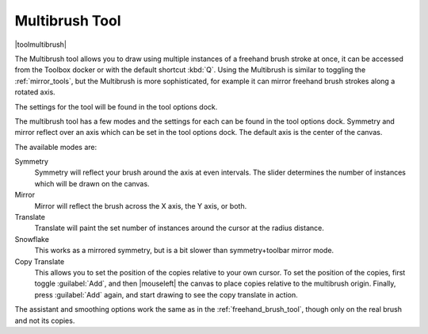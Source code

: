 .. meta::
   :description:
        Krita's multibrush tool reference.

.. metadata-placeholder

   :authors: - Wolthera van Hövell tot Westerflier <griffinvalley@gmail.com>
             - Nmaghrufusman
   :license: GNU free documentation license 1.3 or later.

.. index:: Tools, Multibrush, Mandala, Symmetry, Rotational Symmetry
.. _multibrush_tool:

===============
Multibrush Tool
===============

|toolmultibrush|

The Multibrush tool allows you to draw using multiple instances of a freehand brush stroke at once, it can be accessed from the Toolbox docker or with the default shortcut :kbd:`Q`. Using the Multibrush is similar to toggling the :ref:`mirror_tools`, but the Multibrush is more sophisticated, for example it can mirror freehand brush strokes along a rotated axis.

The settings for the tool will be found in the tool options dock.

The multibrush tool has a few modes and the settings for each can be found in the tool options dock. Symmetry and mirror reflect over an axis which can be set in the tool options dock. The default axis is the center of the canvas.

.. image:: /images/tools/Krita-multibrush.png
   :align: center

The available modes are:

Symmetry
    Symmetry will reflect your brush around the axis at even intervals. The slider determines the number of instances which will be drawn on the canvas.
Mirror
    Mirror will reflect the brush across the X axis, the Y axis, or both.
Translate
    Translate will paint the set number of instances around the cursor at the radius distance.
Snowflake
    This works as a mirrored symmetry, but is a bit slower than symmetry+toolbar mirror mode.
Copy Translate
    This allows you to set the position of the copies relative to your own cursor. To set the position of the copies, first toggle :guilabel:`Add`, and then |mouseleft| the canvas to place copies relative to the multibrush origin. Finally, press :guilabel:`Add` again, and start drawing to see the copy translate in action.

The assistant and smoothing options work the same as in the :ref:`freehand_brush_tool`, though only on the real brush and not its copies.
